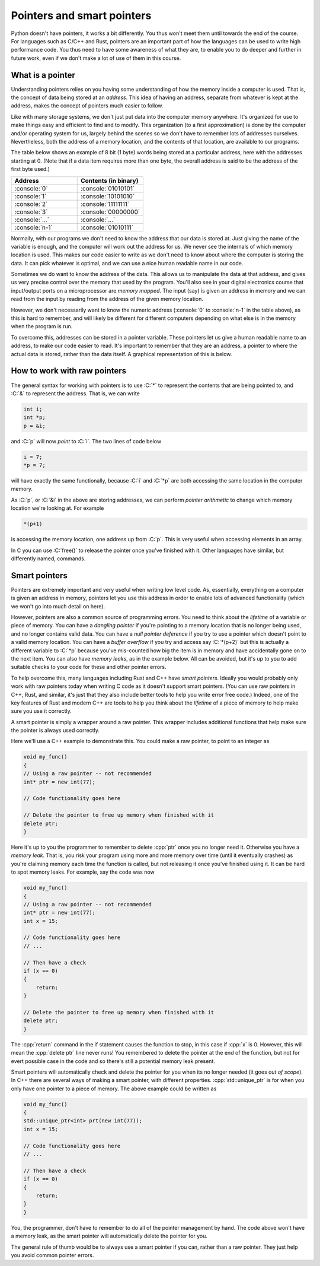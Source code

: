 .. role:: console(code)
   :language: console

.. role:: C(code)
   :language: C

.. role:: cpp(code)
   :language: cpp

Pointers and smart pointers
===========================
Python doesn't have pointers, it works a bit differently. You thus won't meet them until towards the end of the course. For languages such as C/C++ and Rust, pointers are an important part of how the languages can be used to write high performance code. You thus need to have some awareness of what they are, to enable you to do deeper and further in future work, even if we don't make a lot of use of them in this course. 


What is a pointer
-----------------
Understanding pointers relies on you having some understanding of how the memory inside a computer is used. That is, the concept of data being stored at an *address*. This idea of having an address, separate from whatever is kept at the address, makes the concept of pointers much easier to follow.

Like with many storage systems, we don't just put data into the computer memory anywhere. It's organized for use to make things easy and efficient to find and to modify. This organization (to a first approximation) is done by the computer and/or operating system for us, largely behind the scenes so we don't have to remember lots of addresses ourselves. Nevertheless, both the address of a memory location, and the contents of that location, are available to our programs. 

The table below shows an example of 8 bit (1 byte) words being stored at a particular address, here with the addresses starting at 0. (Note that if a data item requires more than one byte, the overall address is said to be the address of the first byte used.)

.. list-table::
   :widths: 25 25
   :header-rows: 1

   * - Address
     - Contents (in binary)
   * - :console:`0`
     - :console:`01010101`
   * - :console:`1`
     - :console:`10101010`
   * - :console:`2`
     - :console:`11111111`
   * - :console:`3`
     - :console:`00000000`
   * - :console:`...`
     - :console:`...`
   * - :console:`n-1`
     - :console:`01010111`

Normally, with our programs we don't need to know the address that our data is stored at. Just giving the name of the variable is enough, and the computer will work out the address for us. We never see the internals of which memory location is used. This makes our code easier to write as we don't need to know about where the computer is storing the data. It can pick whatever is optimal, and we can use a nice human readable name in our code. 

Sometimes we do want to know the address of the data. This allows us to manipulate the data at that address, and gives us very precise control over the memory that used by the program. You'll also see in your digital electronics course that input/output ports on a microprocessor are *memory mapped*. The input (say) is given an address in memory and we can read from the input by reading from the address of the given memory location. 

However, we don't necessarily want to know the numeric address (:console:`0` to :console:`n-1` in the table above), as this is hard to remember, and will likely be different for different computers depending on what else is in the memory when the program is run. 

To overcome this, addresses can be stored in a pointer variable. These pointers let us give a human readable name to an address, to make our code easier to read. It's important to remember that they are an address, a pointer to where the actual data is stored, rather than the data itself. A graphical representation of this is below.

.. figure:: pointers.png
  :width: 600
  :align: center
  :alt: Illustration of pointers


How to work with raw pointers
-----------------------------
The general syntax for working with pointers is to use :C:`*` to represent the contents that are being pointed to, and :C:`&` to represent the address. That is, we can write

.. code-block:: C
	
   int i;
   int *p;
   p = &i;

and :C:`p` will now *point* to :C:`i`. The two lines of code below

.. code-block:: C

   i = 7;
   *p = 7;

will have exactly the same functionally, because :C:`i` and :C:`*p` are both accessing the same location in the computer memory.

As :C:`p`, or :C:`&i` in the above are storing addresses, we can perform *pointer arithmetic* to change which memory location we're looking at. For example

.. code-block:: C

   *(p+1)

is accessing the memory location, one address up from :C:`p`. This is very useful when accessing elements in an array. 

In C you can use :C:`free()` to release the pointer once you've finished with it. Other languages have similar, but differently named, commands.


Smart pointers
--------------
Pointers are extremely important and very useful when writing low level code. As, essentially, everything on a computer is given an address in memory, pointers let you use this address in order to enable lots of advanced functionality (which we won't go into much detail on here).

However, pointers are also a common source of programming errors. You need to think about the *lifetime* of a variable or piece of memory. You can have a *dangling pointer* if you're pointing to a memory location that is no longer being used, and no longer contains valid data. You can have a *null pointer deference* if you try to use a pointer which doesn't point to a valid memory location. You can have a *buffer overflow* if you try and access say :C:`*(p+2)` but this is actually a different variable to :C:`*p` because you've mis-counted how big the item is in memory and have accidentally gone on to the next item. You can also have *memory leaks*, as in the example below. All can be avoided, but it's up to you to add suitable checks to your code for these and other pointer errors. 

To help overcome this, many languages including Rust and C++ have *smart pointers*. Ideally you would probably only work with raw pointers today when writing C code as it doesn't support smart pointers. (You can use raw pointers in C++, Rust, and similar, it's just that they also include better tools to help you write error free code.) Indeed, one of the key features of Rust and modern C++ are tools to help you think about the *lifetime* of a piece of memory to help make sure you use it correctly. 

A smart pointer is simply a wrapper around a raw pointer. This wrapper includes additional functions that help make sure the pointer is always used correctly. 

Here we'll use a C++ example to demonstrate this. You could make a raw pointer, to point to an integer as 

.. code-block:: cpp

   void my_func()
   {
   // Using a raw pointer -- not recommended
   int* ptr = new int(77);

   // Code functionality goes here

   // Delete the pointer to free up memory when finished with it
   delete ptr;   
   }

Here it's up to you the programmer to remember to delete :cpp:`ptr` once you no longer need it. Otherwise you have a *memory leak*. That is, you risk your program using more and more memory over time (until it eventually crashes) as you're claiming memory each time the function is called, but not releasing it once you've finished using it. It can be hard to spot memory leaks. For example, say the code was now

.. code-block:: cpp

   void my_func()
   {
   // Using a raw pointer -- not recommended
   int* ptr = new int(77);
   int x = 15;

   // Code functionality goes here
   // ...

   // Then have a check
   if (x == 0)
   {
       return;
   } 

   // Delete the pointer to free up memory when finished with it
   delete ptr;   
   }

The :cpp:`return` command in the if statement causes the function to stop, in this case if :cpp:`x` is 0. However, this will mean the :cpp:`delete ptr` line never runs! You remembered to delete the pointer at the end of the function, but not for evert possible case in the code and so there's still a potential memory leak present. 

Smart pointers will automatically check and delete the pointer for you when its no longer needed (it goes *out of scope*). In C++ there are several ways of making a smart pointer, with different properties. :cpp:`std::unique_ptr` is for when you only have one pointer to a piece of memory. The above example could be written as 

.. code-block:: cpp

   void my_func()
   {
   std::unique_ptr<int> prt(new int(77));
   int x = 15;

   // Code functionality goes here
   // ...

   // Then have a check
   if (x == 0)
   {
       return;
   }
   }

You, the programmer, don't have to remember to do all of the pointer management by hand. The code above won't have a memory leak, as the smart pointer will automatically delete the pointer for you. 

The general rule of thumb would be to always use a smart pointer if you can, rather than a raw pointer. They just help you avoid common pointer errors. 